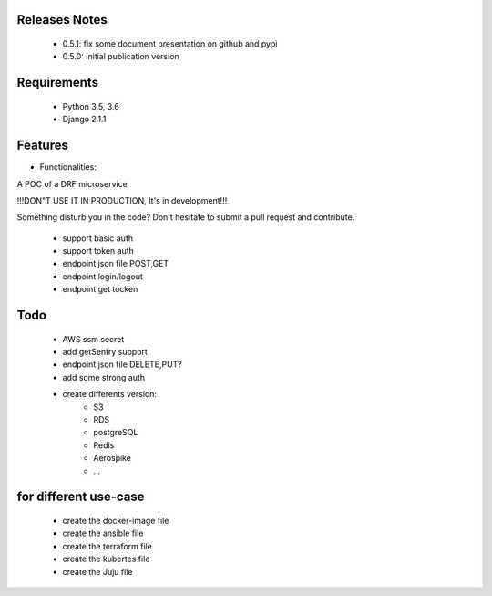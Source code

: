 .. image:: https://api.travis-ci.org/alainivars/drf-microservice.svg?branch=master
   :target: http://travis-ci.org/alainivars/drf-microservice
   :alt: Build status

.. image:: https://coveralls.io/repos/alainivars/drf-microservice/badge.svg?branch=devel
   :target: https://coveralls.io/r/alainivars/drf-microservice?branch=devel
   :alt: Test coverage status

.. image:: https://requires.io/github/alainivars/drf-microservice/requirements.svg?branch=master
   :target: https://requires.io/github/alainivars/drf-microservice/requirements/?branch=master
   :alt: Requirements Status

.. image:: https://img.shields.io/pypi/dm/drf-microservice.svg
   :target: https://pypi.python.org/pypi/drf-microservice/
   :alt: pypi download

.. image:: https://img.shields.io/pypi/pyversions/drf-microservice.svg
   :target: https://pypi.python.org/pypi/drf-microservice/
   :alt: python supported

.. image:: https://img.shields.io/pypi/l/drf-microservice.svg
   :target: https://pypi.python.org/pypi/drf-microservice/
   :alt: licence



Releases Notes
==============

    - 0.5.1: fix some document presentation on github and pypi
    - 0.5.0: Initial publication version

Requirements
============

    - Python 3.5, 3.6
    - Django 2.1.1

Features
========

* Functionalities::

A POC of a DRF microservice

!!!DON"T USE IT IN PRODUCTION, It's in development!!!

Something disturb you in the code? Don't hesitate to submit a pull request and contribute.

    - support basic auth
    - support token auth
    - endpoint json file POST,GET
    - endpoint login/logout
    - endpoint get tocken

Todo
====

    - AWS ssm secret
    - add getSentry support
    - endpoint json file DELETE,PUT?
    - add some strong auth
    - create differents version:
        - S3
        - RDS
        - postgreSQL
        - Redis
        - Aerospike
        - ...

for different use-case
======================

    - create the docker-image file
    - create the ansible file
    - create the terraform file
    - create the kubertes file
    - create the Juju file

